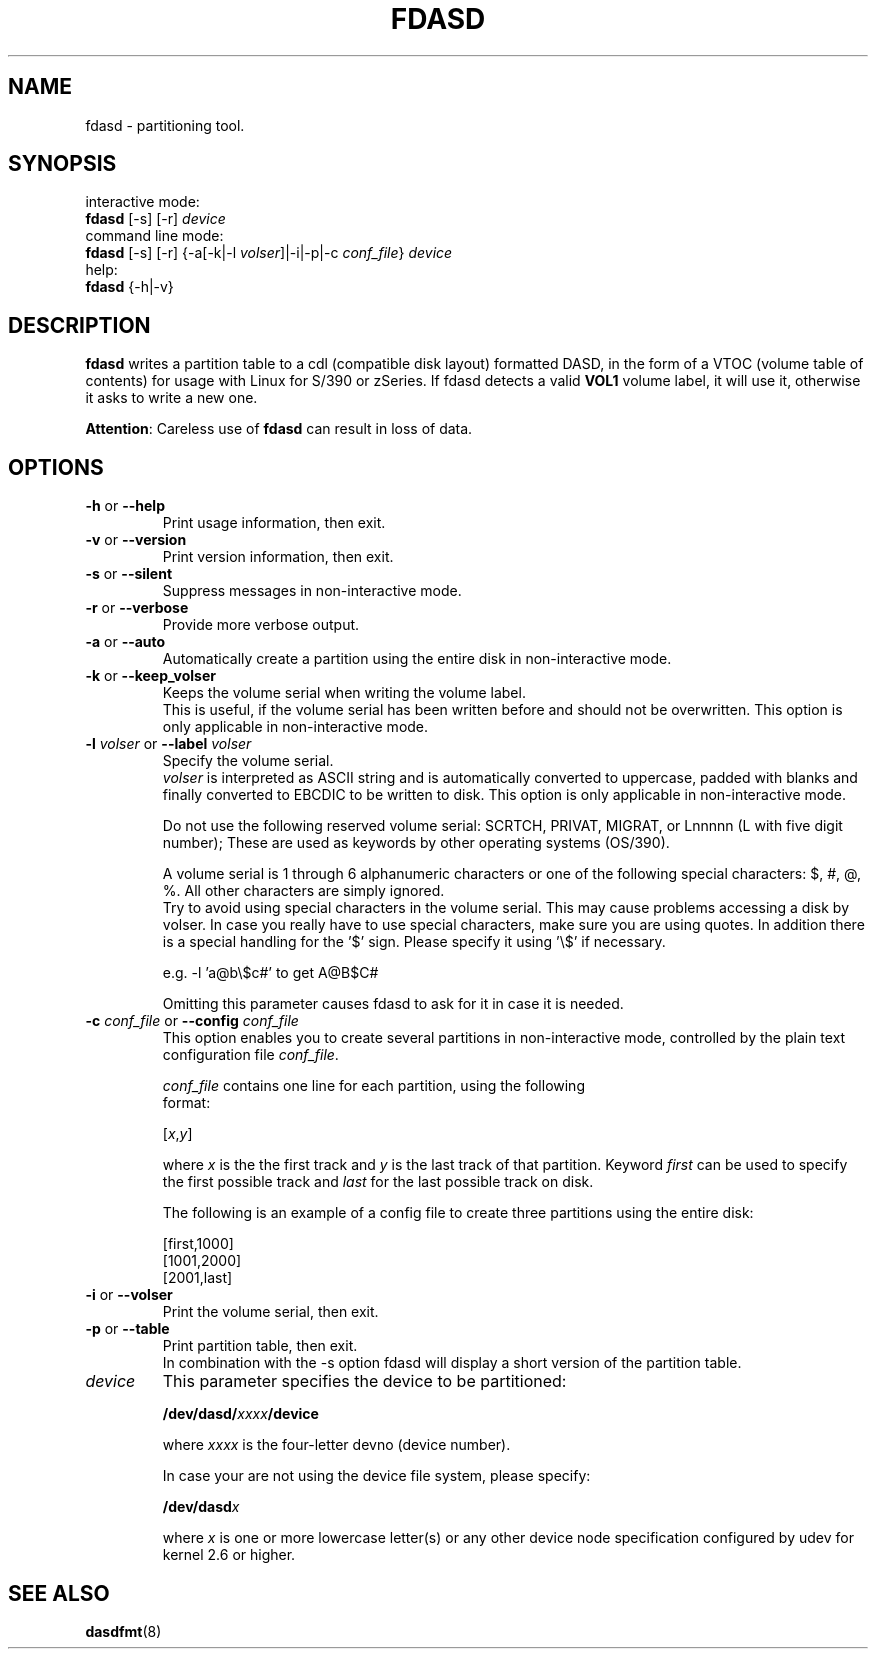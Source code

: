.TH FDASD 8 "Apr 2006" "s390-tools"
.SH NAME
fdasd \- partitioning tool.
.SH SYNOPSIS
interactive mode:
.br
     \fBfdasd\fR [-s] [-r] \fIdevice\fR
.br
command line mode:
.br
     \fBfdasd\fR [-s] [-r] {-a[-k|-l \fIvolser\fR]|-i|-p|-c \fIconf_file\fR} 
\fIdevice\fR
.br
help:
.br
     \fBfdasd\fR {-h|-v}
.SH DESCRIPTION
\fBfdasd\fR writes a partition table to a cdl (compatible disk layout) 
formatted DASD, in the form of
a VTOC (volume table of contents) for usage with Linux for S/390
or zSeries. If fdasd detects a valid \fBVOL1\fR volume label, it 
will use it, otherwise it asks to write a new one.
.br

\fBAttention\fR: Careless use of
\fBfdasd\fR can result in loss of data.
.SH OPTIONS
.TP
\fB-h\fR or \fB--help\fR
Print usage information, then exit.

.TP
\fB-v\fR or \fB--version\fR 
Print version information, then exit.

.TP
\fB-s\fR or \fB--silent\fR  
Suppress messages in non-interactive mode.

.TP
\fB-r\fR or \fB--verbose\fR  
Provide more verbose output.

.TP
\fB-a\fR or \fB--auto\fR  
Automatically create a partition using the entire disk in non-interactive 
mode.

.TP
\fB-k\fR or \fB--keep_volser\fR
Keeps the volume serial when writing the volume label. 
.br
This is useful, if the volume serial has been written before and should not
be overwritten. This option is only applicable in non-interactive mode.

.TP
\fB-l\fR \fIvolser\fR or \fB--label\fR \fIvolser\fR
Specify the volume serial.
.br
\fIvolser\fR is interpreted as ASCII string and is automatically converted to 
uppercase, padded with blanks and finally converted to EBCDIC to be written
to disk. This option is only applicable in non-interactive mode.
.br

Do not use the following reserved volume serial: SCRTCH, PRIVAT, MIGRAT, 
or Lnnnnn (L with five digit number); These are used as keywords by 
other operating systems (OS/390).
.br

A volume serial is 1 through 6 alphanumeric characters or one of the 
following special characters: $, #, @, %. All other characters are simply 
ignored. 
.br
Try to avoid using special characters in the volume serial. 
This may cause problems accessing a disk by volser. 
In case you really have to use special characters, make sure you are using 
quotes. In addition there is a special handling for the '$' sign. 
Please specify it using '\\$' if necessary.
.br

e.g. -l 'a@b\\$c#' to get A@B$C#
.br

Omitting this parameter causes fdasd to ask for it in case it is needed.
.br

.TP
\fB-c\fR \fIconf_file\fR or \fB--config\fR \fIconf_file\fR
This option enables you to create several partitions in non-interactive mode, 
controlled by the plain text configuration file \fIconf_file\fR.
.br

\fIconf_file\fR contains one line for each partition, using the following
 format:
.sp
[\fIx\fR,\fIy\fR]
.br

where \fIx\fR is the the first track and \fIy\fR is the last track of 
that partition.
Keyword \fIfirst\fR can be used to specify the first possible track 
and \fIlast\fR for the last possible track on disk.
.br

The following is an example of a config file to create three partitions 
using the entire disk:
.sp
[first,1000]
.br
[1001,2000]
.br
[2001,last]
.br

.TP
\fB-i\fR or \fB--volser\fR 
Print the volume serial, then exit.

.TP
\fB-p\fR or \fB--table\fR 
Print partition table, then exit. 
.br
In combination with the -s option fdasd will display a short version of the 
partition table.

.TP
\fIdevice\fR
This parameter specifies the device to be partitioned:
.sp
	\fB/dev/dasd/\fR\fIxxxx\fR\fB/device\fR
.br

where \fIxxxx\fR is the four-letter devno (device number).
.br

In case your are not using the device file system, please specify:
.sp
	\fB/dev/dasd\fR\fIx\fR
.br

where \fIx\fR is one or more lowercase letter(s) or any other device
node specification configured by udev for kernel 2.6 or higher. 

.SH SEE ALSO
.BR dasdfmt (8)
